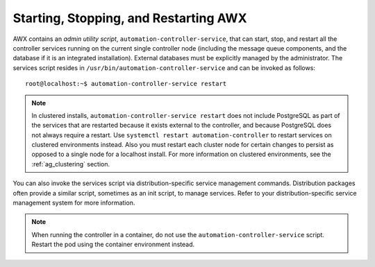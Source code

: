 .. _ag_restart_tower:

Starting, Stopping, and Restarting AWX
----------------------------------------

.. index::
   single: controller admin utility script
   single: admin utility script
   single: scripts, admin utility
   single: init script replacement
   single: ansible-controller script replacement
   single: start controller
   single: stop controller
   single: restart controller


AWX contains an *admin utility script*, ``automation-controller-service``, that can start, stop, and restart all the controller services running on the current single controller node (including the message queue components, and the database if it is an integrated installation). External databases must be explicitly managed by the administrator. The services script resides in ``/usr/bin/automation-controller-service`` and can be invoked as follows:

::

    root@localhost:~$ automation-controller-service restart


.. note::

    In clustered installs, ``automation-controller-service restart`` does not include PostgreSQL as part of the services that are restarted because it exists external to the controller, and because PostgreSQL does not always require a restart. Use ``systemctl restart automation-controller`` to restart services on clustered environments instead. Also you must restart each cluster node for certain changes to persist as opposed to a single node for a localhost install. For more information on clustered environments, see the :ref:`ag_clustering` section.


You can also invoke the services script via distribution-specific service management commands. Distribution packages often provide a similar script, sometimes as an init script, to manage services. Refer to your distribution-specific service management system for more information.

.. note::

    When running the controller in a container, do not use the ``automation-controller-service`` script. Restart the pod using the container environment instead.





